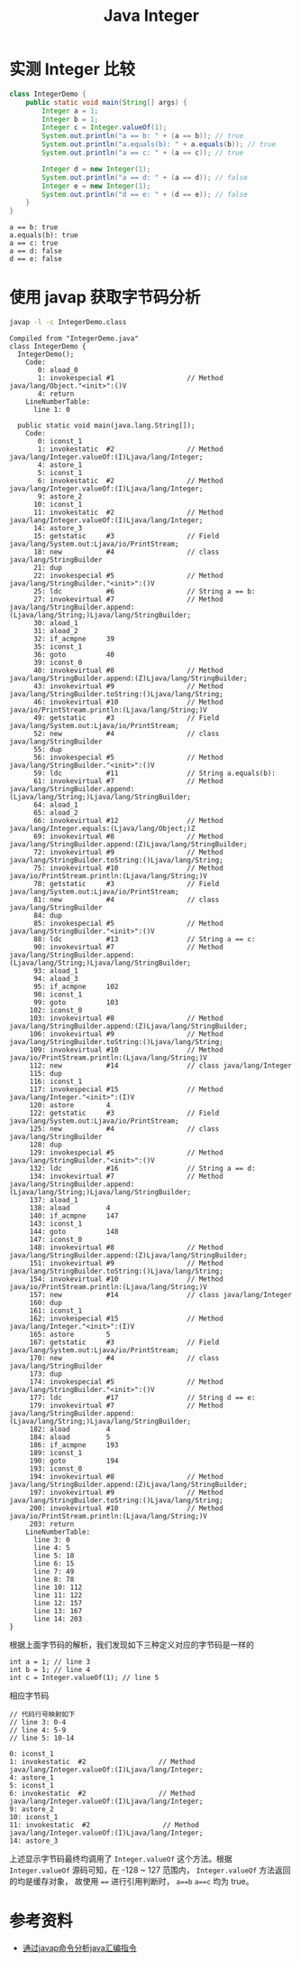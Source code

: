 #+TITLE: Java Integer

* 实测 Integer 比较
#+begin_src java :classname IntegerDemo :cmdline "-cp ." :results output :exports both
  class IntegerDemo {
      public static void main(String[] args) {
          Integer a = 1;
          Integer b = 1;
          Integer c = Integer.valueOf(1);
          System.out.println("a == b: " + (a == b)); // true
          System.out.println("a.equals(b): " + a.equals(b)); // true
          System.out.println("a == c: " + (a == c)); // true

          Integer d = new Integer(1);
          System.out.println("a == d: " + (a == d)); // false
          Integer e = new Integer(1);
          System.out.println("d == e: " + (d == e)); // false
      }
  }
#+end_src

#+RESULTS:
: a == b: true
: a.equals(b): true
: a == c: true
: a == d: false
: d == e: false

* 使用 javap 获取字节码分析
#+begin_src sh :results output :exports both
javap -l -c IntegerDemo.class
#+end_src

#+RESULTS:
#+begin_example
Compiled from "IntegerDemo.java"
class IntegerDemo {
  IntegerDemo();
    Code:
       0: aload_0
       1: invokespecial #1                  // Method java/lang/Object."<init>":()V
       4: return
    LineNumberTable:
      line 1: 0

  public static void main(java.lang.String[]);
    Code:
       0: iconst_1
       1: invokestatic  #2                  // Method java/lang/Integer.valueOf:(I)Ljava/lang/Integer;
       4: astore_1
       5: iconst_1
       6: invokestatic  #2                  // Method java/lang/Integer.valueOf:(I)Ljava/lang/Integer;
       9: astore_2
      10: iconst_1
      11: invokestatic  #2                  // Method java/lang/Integer.valueOf:(I)Ljava/lang/Integer;
      14: astore_3
      15: getstatic     #3                  // Field java/lang/System.out:Ljava/io/PrintStream;
      18: new           #4                  // class java/lang/StringBuilder
      21: dup
      22: invokespecial #5                  // Method java/lang/StringBuilder."<init>":()V
      25: ldc           #6                  // String a == b:
      27: invokevirtual #7                  // Method java/lang/StringBuilder.append:(Ljava/lang/String;)Ljava/lang/StringBuilder;
      30: aload_1
      31: aload_2
      32: if_acmpne     39
      35: iconst_1
      36: goto          40
      39: iconst_0
      40: invokevirtual #8                  // Method java/lang/StringBuilder.append:(Z)Ljava/lang/StringBuilder;
      43: invokevirtual #9                  // Method java/lang/StringBuilder.toString:()Ljava/lang/String;
      46: invokevirtual #10                 // Method java/io/PrintStream.println:(Ljava/lang/String;)V
      49: getstatic     #3                  // Field java/lang/System.out:Ljava/io/PrintStream;
      52: new           #4                  // class java/lang/StringBuilder
      55: dup
      56: invokespecial #5                  // Method java/lang/StringBuilder."<init>":()V
      59: ldc           #11                 // String a.equals(b):
      61: invokevirtual #7                  // Method java/lang/StringBuilder.append:(Ljava/lang/String;)Ljava/lang/StringBuilder;
      64: aload_1
      65: aload_2
      66: invokevirtual #12                 // Method java/lang/Integer.equals:(Ljava/lang/Object;)Z
      69: invokevirtual #8                  // Method java/lang/StringBuilder.append:(Z)Ljava/lang/StringBuilder;
      72: invokevirtual #9                  // Method java/lang/StringBuilder.toString:()Ljava/lang/String;
      75: invokevirtual #10                 // Method java/io/PrintStream.println:(Ljava/lang/String;)V
      78: getstatic     #3                  // Field java/lang/System.out:Ljava/io/PrintStream;
      81: new           #4                  // class java/lang/StringBuilder
      84: dup
      85: invokespecial #5                  // Method java/lang/StringBuilder."<init>":()V
      88: ldc           #13                 // String a == c:
      90: invokevirtual #7                  // Method java/lang/StringBuilder.append:(Ljava/lang/String;)Ljava/lang/StringBuilder;
      93: aload_1
      94: aload_3
      95: if_acmpne     102
      98: iconst_1
      99: goto          103
     102: iconst_0
     103: invokevirtual #8                  // Method java/lang/StringBuilder.append:(Z)Ljava/lang/StringBuilder;
     106: invokevirtual #9                  // Method java/lang/StringBuilder.toString:()Ljava/lang/String;
     109: invokevirtual #10                 // Method java/io/PrintStream.println:(Ljava/lang/String;)V
     112: new           #14                 // class java/lang/Integer
     115: dup
     116: iconst_1
     117: invokespecial #15                 // Method java/lang/Integer."<init>":(I)V
     120: astore        4
     122: getstatic     #3                  // Field java/lang/System.out:Ljava/io/PrintStream;
     125: new           #4                  // class java/lang/StringBuilder
     128: dup
     129: invokespecial #5                  // Method java/lang/StringBuilder."<init>":()V
     132: ldc           #16                 // String a == d:
     134: invokevirtual #7                  // Method java/lang/StringBuilder.append:(Ljava/lang/String;)Ljava/lang/StringBuilder;
     137: aload_1
     138: aload         4
     140: if_acmpne     147
     143: iconst_1
     144: goto          148
     147: iconst_0
     148: invokevirtual #8                  // Method java/lang/StringBuilder.append:(Z)Ljava/lang/StringBuilder;
     151: invokevirtual #9                  // Method java/lang/StringBuilder.toString:()Ljava/lang/String;
     154: invokevirtual #10                 // Method java/io/PrintStream.println:(Ljava/lang/String;)V
     157: new           #14                 // class java/lang/Integer
     160: dup
     161: iconst_1
     162: invokespecial #15                 // Method java/lang/Integer."<init>":(I)V
     165: astore        5
     167: getstatic     #3                  // Field java/lang/System.out:Ljava/io/PrintStream;
     170: new           #4                  // class java/lang/StringBuilder
     173: dup
     174: invokespecial #5                  // Method java/lang/StringBuilder."<init>":()V
     177: ldc           #17                 // String d == e:
     179: invokevirtual #7                  // Method java/lang/StringBuilder.append:(Ljava/lang/String;)Ljava/lang/StringBuilder;
     182: aload         4
     184: aload         5
     186: if_acmpne     193
     189: iconst_1
     190: goto          194
     193: iconst_0
     194: invokevirtual #8                  // Method java/lang/StringBuilder.append:(Z)Ljava/lang/StringBuilder;
     197: invokevirtual #9                  // Method java/lang/StringBuilder.toString:()Ljava/lang/String;
     200: invokevirtual #10                 // Method java/io/PrintStream.println:(Ljava/lang/String;)V
     203: return
    LineNumberTable:
      line 3: 0
      line 4: 5
      line 5: 10
      line 6: 15
      line 7: 49
      line 8: 78
      line 10: 112
      line 11: 122
      line 12: 157
      line 13: 167
      line 14: 203
}
#+end_example

根据上面字节码的解析，我们发现如下三种定义对应的字节码是一样的
#+begin_src example
int a = 1; // line 3
int b = 1; // line 4
int c = Integer.valueOf(1); // line 5
#+end_src

相应字节码
#+begin_src example
// 代码行号映射如下
// line 3: 0-4
// line 4: 5-9
// line 5: 10-14

0: iconst_1
1: invokestatic  #2                  // Method java/lang/Integer.valueOf:(I)Ljava/lang/Integer;
4: astore_1
5: iconst_1
6: invokestatic  #2                  // Method java/lang/Integer.valueOf:(I)Ljava/lang/Integer;
9: astore_2
10: iconst_1
11: invokestatic  #2                  // Method java/lang/Integer.valueOf:(I)Ljava/lang/Integer;
14: astore_3
#+end_src
上述显示字节码最终均调用了 =Integer.valueOf= 这个方法。根据 =Integer.valueOf= 源码可知，在 -128 ~ 127 范围内， =Integer.valueOf= 方法返回的均是缓存对象，
故使用 ==== 进行引用判断时， =a==b= =a==c= 均为 true。


* 参考资料
- [[https://www.jianshu.com/p/6a8997560b05][通过javap命令分析java汇编指令]]
